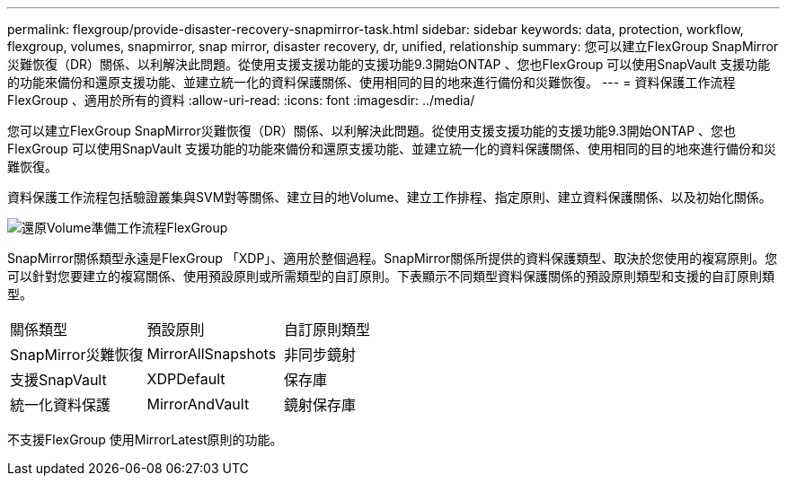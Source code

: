 ---
permalink: flexgroup/provide-disaster-recovery-snapmirror-task.html 
sidebar: sidebar 
keywords: data, protection, workflow, flexgroup, volumes, snapmirror, snap mirror, disaster recovery, dr, unified, relationship 
summary: 您可以建立FlexGroup SnapMirror災難恢復（DR）關係、以利解決此問題。從使用支援支援功能的支援功能9.3開始ONTAP 、您也FlexGroup 可以使用SnapVault 支援功能的功能來備份和還原支援功能、並建立統一化的資料保護關係、使用相同的目的地來進行備份和災難恢復。 
---
= 資料保護工作流程FlexGroup 、適用於所有的資料
:allow-uri-read: 
:icons: font
:imagesdir: ../media/


[role="lead"]
您可以建立FlexGroup SnapMirror災難恢復（DR）關係、以利解決此問題。從使用支援支援功能的支援功能9.3開始ONTAP 、您也FlexGroup 可以使用SnapVault 支援功能的功能來備份和還原支援功能、並建立統一化的資料保護關係、使用相同的目的地來進行備份和災難恢復。

資料保護工作流程包括驗證叢集與SVM對等關係、建立目的地Volume、建立工作排程、指定原則、建立資料保護關係、以及初始化關係。

image::../media/flexgroups-data-protection-workflow.gif[還原Volume準備工作流程FlexGroup]

SnapMirror關係類型永遠是FlexGroup 「XDP」、適用於整個過程。SnapMirror關係所提供的資料保護類型、取決於您使用的複寫原則。您可以針對您要建立的複寫關係、使用預設原則或所需類型的自訂原則。下表顯示不同類型資料保護關係的預設原則類型和支援的自訂原則類型。

|===


| 關係類型 | 預設原則 | 自訂原則類型 


 a| 
SnapMirror災難恢復
 a| 
MirrorAllSnapshots
 a| 
非同步鏡射



 a| 
支援SnapVault
 a| 
XDPDefault
 a| 
保存庫



 a| 
統一化資料保護
 a| 
MirrorAndVault
 a| 
鏡射保存庫

|===
不支援FlexGroup 使用MirrorLatest原則的功能。
